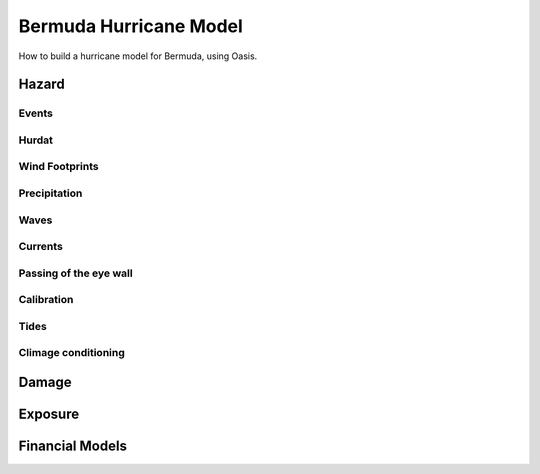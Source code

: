 =========================
 Bermuda Hurricane Model
=========================

How to build a hurricane model for Bermuda, using Oasis.

Hazard
======

Events
------

Hurdat
------

Wind Footprints
---------------

Precipitation
-------------

Waves
-----

Currents
--------

Passing of the eye wall
-----------------------

Calibration
-----------

Tides
-----

Climage conditioning
--------------------

Damage
======

Exposure
========


Financial Models
================
